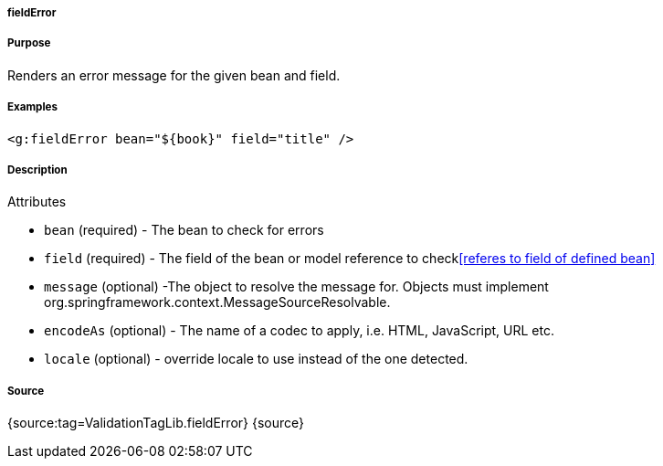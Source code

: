 
===== fieldError



===== Purpose


Renders an error message for the given bean and field.


===== Examples


[source,xml]
----
<g:fieldError bean="${book}" field="title" />
----


===== Description


Attributes

* `bean` (required) - The bean to check for errors
* `field` (required) - The field of the bean or model reference to check<<referes to field of defined bean>>
* `message` (optional) -The object to resolve the message for. Objects must implement org.springframework.context.MessageSourceResolvable.
* `encodeAs` (optional) - The name of a codec to apply, i.e. HTML, JavaScript, URL etc.
* `locale` (optional) -  override locale to use instead of the one detected.


===== Source


{source:tag=ValidationTagLib.fieldError}
{source}
